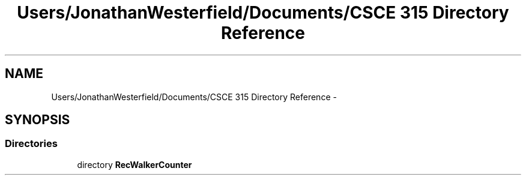 .TH "Users/JonathanWesterfield/Documents/CSCE 315 Directory Reference" 3 "Thu Mar 22 2018" "SRec Walker Counter" \" -*- nroff -*-
.ad l
.nh
.SH NAME
Users/JonathanWesterfield/Documents/CSCE 315 Directory Reference \- 
.SH SYNOPSIS
.br
.PP
.SS "Directories"

.in +1c
.ti -1c
.RI "directory \fBRecWalkerCounter\fP"
.br
.in -1c
